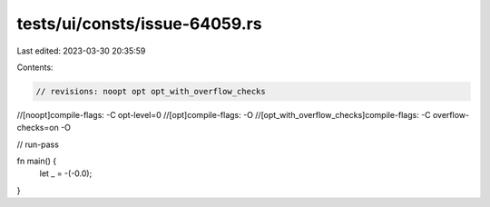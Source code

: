 tests/ui/consts/issue-64059.rs
==============================

Last edited: 2023-03-30 20:35:59

Contents:

.. code-block:: rs

    // revisions: noopt opt opt_with_overflow_checks
//[noopt]compile-flags: -C opt-level=0
//[opt]compile-flags: -O
//[opt_with_overflow_checks]compile-flags: -C overflow-checks=on -O

// run-pass

fn main() {
    let _ = -(-0.0);
}


